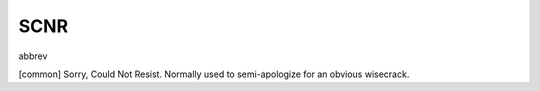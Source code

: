 .. _SCNR:

============================================================
SCNR
============================================================

abbrev

[common] Sorry, Could Not Resist.
Normally used to semi-apologize for an obvious wisecrack.

